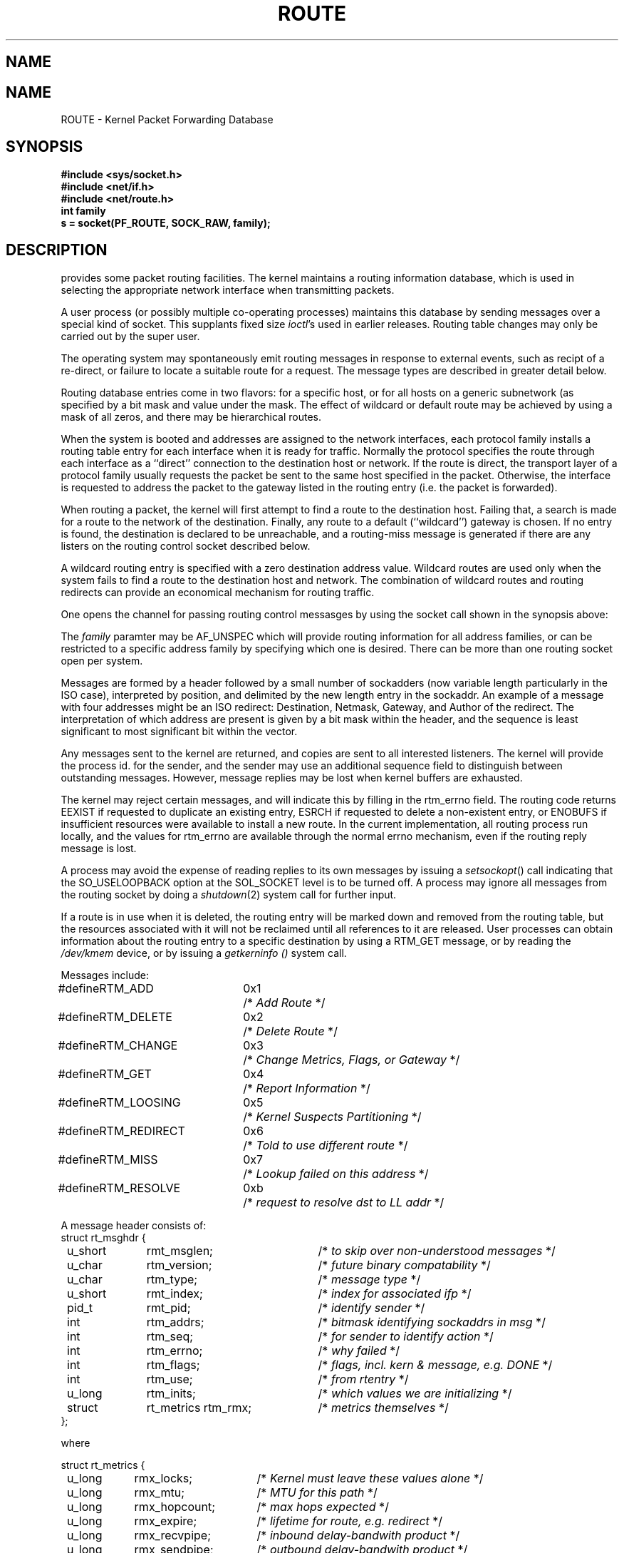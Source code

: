 .\" Copyright (c) 1990 The Regents of the University of California.
.\" All rights reserved.
.\"
.\" %sccs.include.redist.man%
.\"
.\"	@(#)route.4	6.2 (Berkeley) 5/30/90
.\"
.TH ROUTE 4 ""
.UC 5
.SH NAME
.UC 4
.SH NAME
ROUTE \- Kernel Packet Forwarding Database
.SH SYNOPSIS
.nf
\fB#include <sys/socket.h>\fR
\fB#include <net/if.h>\fR
\fB#include <net/route.h>\fR
.br
.B int family
.br
.B s = socket(PF_ROUTE, SOCK_RAW, family);
.SH DESCRIPTION
.PP
.UX
provides some packet routing facilities.
The kernel maintains a routing information database, which
is used in selecting the appropriate network interface when
transmitting packets.
.PP
A user process (or possibly multiple co-operating processes)
maintains this database by sending messages over a special kind
of socket.
This supplants fixed size
.IR ioctl 's
used in earlier releases.
Routing table changes may only be carried out by the super user.
.PP
The operating system may spontaneously emit routing messages in response
to external events, such as recipt of a re-direct, or failure to
locate a suitable route for a request.
The message types are described in greater detail below.
.PP
Routing database entries come in two flavors: for a specific
host, or for all hosts on a generic subnetwork (as specified
by a bit mask and value under the mask.
The effect of wildcard or default route may be achieved by using
a mask of all zeros, and there may be hierarchical routes.
.PP
When the system is booted and addresses are assigned
to the network interfaces, each protocol family
installs a routing table entry for each interface when it is ready for traffic.
Normally the protocol specifies the route
through each interface as a ``direct'' connection to the destination host
or network.  If the route is direct, the transport layer of
a protocol family usually requests the packet be sent to the
same host specified in the packet.  Otherwise, the interface
is requested to address the packet to the gateway listed in the routing entry
(i.e. the packet is forwarded).
.PP
When routing a packet,
the kernel will first attempt to find a route to the destination host.
Failing that, a search is made for a route to the network of the destination.
Finally, any route to a default (``wildcard'') gateway is chosen.
If no entry is found, the destination is declared to be unreachable,
and a routing\-miss message is generated if there are any
listers on the routing control socket described below.
.PP
A wildcard routing entry is specified with a zero
destination address value.  Wildcard routes are used
only when the system fails to find a route to the
destination host and network.  The combination of wildcard
routes and routing redirects can provide an economical
mechanism for routing traffic.
.PP
One opens the channel for passing routing control messasges
by using the socket call shown in the synopsis above:
.PP
The \fIfamily\fP paramter may be AF_UNSPEC which will provide
routing information for all address families, or can be restricted
to a specific address family by specifying which one is desired.
There can be more than one routing socket open per system.
.PP
Messages are formed by a header followed by a small
number of sockadders (now variable length particularly
in the ISO case), interpreted by position, and delimited
by the new length entry in the sockaddr.
An example of a message with four addresses might be an ISO redirect:
Destination, Netmask, Gateway, and Author of the redirect.
The interpretation of which address are present is given by a
bit mask within the header, and the sequence is least significant
to most significant bit within the vector.
.PP
Any messages sent to the kernel are returned, and copies are sent
to all interested listeners.  The kernel will provide the process
id. for the sender, and the sender may use an additional sequence
field to distinguish between outstanding messages.  However,
message replies may be lost when kernel buffers are exhausted.
.PP
The kernel may reject certain messages, and will indicate this
by filling in the rtm_errno field.
The routing code returns EEXIST if
requested to duplicate an existing entry, ESRCH if
requested to delete a non-existent entry,
or ENOBUFS if insufficient resources were available
to install a new route.
In the current implementation, all routing process run locally,
and the values for rtm_errno are available through the normal
errno mechanism, even if the routing reply message is lost.
.PP
A process may avoid the expense of reading replies to
its own messages by issuing a
.IR setsockopt ()
call indicating that the SO_USELOOPBACK option
at the SOL_SOCKET level is to be turned off.
A process may ignore all messages from the routing socket
by doing a 
.IR shutdown (2)
system call for further input.
.PP
If a route is in use when it is deleted,
the routing entry will be marked down and removed from the routing table,
but the resources associated with it will not
be reclaimed until all references to it are released. 
User processes can obtain information about the routing
entry to a specific destination by using a RTM_GET message,
or by reading the
.I /dev/kmem 
device, or by issuing a
.I getkerninfo ()
system call.
.nf

Messages include:

.ta \w'#define  'u +\w'RTM_REDIRECT  'u +\w'0x7  'u
#define	RTM_ADD	0x1	/* \fIAdd Route\fP */
#define	RTM_DELETE	0x2	/* \fIDelete Route\fP */
#define	RTM_CHANGE	0x3	/* \fIChange Metrics, Flags, or Gateway\fP */
#define	RTM_GET	0x4	/* \fIReport Information\fP */
#define	RTM_LOOSING	0x5	/* \fIKernel Suspects Partitioning\fP */
#define	RTM_REDIRECT	0x6	/* \fITold to use different route\fP */
#define	RTM_MISS	0x7	/* \fILookup failed on this address\fP */
#define	RTM_RESOLVE	0xb	/* \fIrequest to resolve dst to LL addr\fP */

.ta \w'struct  'u +\w'u_short   'u +\w'rt_metrics rtm_rmx    'u
A message header consists of:
struct rt_msghdr {
	u_short	rmt_msglen;	/* \fIto skip over non-understood messages\fP */
	u_char	rtm_version;	/* \fIfuture binary compatability\fP */
	u_char	rtm_type;	/* \fImessage type\fP */
	u_short	rmt_index;	/* \fIindex for associated ifp \fP */
	pid_t	rmt_pid;	/* \fIidentify sender\fP */
	int	rtm_addrs;	/* \fIbitmask identifying sockaddrs in msg\fP */
	int	rtm_seq;	/* \fIfor sender to identify action\fP */
	int	rtm_errno;	/* \fIwhy failed\fP */
	int	rtm_flags;	/* \fIflags, incl. kern & message, e.g. DONE\fP */
	int	rtm_use;	/* \fIfrom rtentry\fP */
	u_long	rtm_inits;	/* \fIwhich values we are initializing\fP */
	struct	rt_metrics rtm_rmx;	/* \fImetrics themselves\fP */
};

where

.ta \w'struct  'u +\w'u_long  'u +\w'rmx_hopcount    'u
struct rt_metrics {
	u_long	rmx_locks;	/* \fIKernel must leave these values alone\fP */
	u_long	rmx_mtu;	/* \fIMTU for this path\fP */
	u_long	rmx_hopcount;	/* \fImax hops expected\fP */
	u_long	rmx_expire;	/* \fIlifetime for route, e.g. redirect\fP */
	u_long	rmx_recvpipe;	/* \fIinbound delay-bandwith product\fP */
	u_long	rmx_sendpipe;	/* \fIoutbound delay-bandwith product\fP */
	u_long	rmx_ssthresh;	/* \fIoutbound gateway buffer limit\fP */
	u_long	rmx_rtt;	/* \fIestimated round trip time\fP */
	u_long	rmx_rttvar;	/* \fIestimated rtt variance\fP */
};


Flags include the values:

.ta \w'#define  'u +\w'RTF_MODIFIED  'u +\w'0x80     'u
#define	RTF_UP	0x1	/* \fIroute useable\fP */
#define	RTF_GATEWAY	0x2	/* \fIdestination is a gateway\fP */
#define	RTF_HOST	0x4	/* \fIhost entry (net otherwise)\fP */
#define	RTF_NORMAL	0x8	/* \fIsubnet mask is cannonical\fP */
#define	RTF_DYNAMIC	0x10	/* \fIcreated dynamically (by redirect)\fP */
#define	RTF_MODIFIED	0x20	/* \fImodified dynamically (by redirect)\fP */
#define	RTF_DONE	0x40	/* \fImessage confirmed\fP */
#define	RTF_MASK	0x80	/* \fIsubnet mask present\fP */

Specfiers for metric values in rmx_locks and rtm_inits are:

.ta \w'#define  'u +\w'RTF_HOPCOUNT  'u +\w'0x80     'u
#define	RTV_SSTHRESH	0x1	/* \fIinit or lock _ssthresh\fP */
#define	RTV_RPIPE	0x2	/* \fIinit or lock _recvpipe\fP */
#define	RTV_SPIPE	0x4	/* \fIinit or lock _sendpipe\fP */
#define	RTV_HOPCOUNT	0x8	/* \fIinit or lock _hopcount\fP */
#define	RTV_RTT	0x10	/* \fIinit or lock _rtt\fP */
#define	RTV_RTTVAR	0x20	/* \fIinit or lock _rttvar\fP */
#define	RTV_MTU	0x40	/* \fIinit or lock _mtu\fP */

Specifiers for which addresses are present in the messages are:

.ta \w'#define  'u +\w'RTA_GATEWAY  'u +\w'0x80     'u
#define RTA_DST	0x1	/* \fIdestination sockaddr present\fP */
#define RTA_GATEWAY	0x2	/* \fIgateway sockaddr present\fP */
#define RTA_NETMASK	0x4	/* \fInetmask sockaddr present\fP */
#define RTA_GENMASK	0x8	/* \fIcloning mask sockaddr present\fP */
#define RTA_IFP	0x10	/* \fIinterface name sockaddr present\fP */
#define RTA_IFA	0x20	/* \fIinterface addr sockaddr present\fP */
#define RTA_AUTHOR	0x40	/* \fIsockaddr for author of redirect\fP */

.fi

